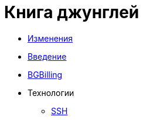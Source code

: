 = Книга джунглей
:nofooter:

* <<changes.adoc#, Изменения>>
* <<intro.adoc#, Введение>>
* <<bgbilling.adoc#, BGBilling>>
* Технологии
** <<network/ssh.adoc#, SSH>>
